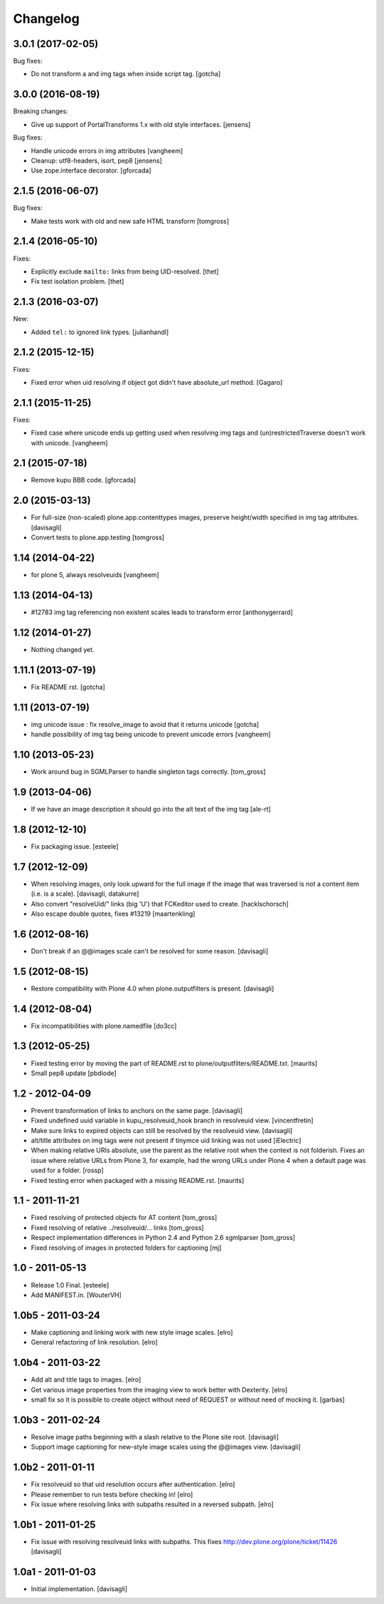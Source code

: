 Changelog
=========

3.0.1 (2017-02-05)
------------------

Bug fixes:

- Do not transform a and img tags when inside script tag.
  [gotcha]


3.0.0 (2016-08-19)
------------------

Breaking changes:

- Give up support of PortalTransforms 1.x with old style interfaces.
  [jensens]

Bug fixes:

- Handle unicode errors in img attributes
  [vangheem]
- Cleanup: utf8-headers, isort, pep8
  [jensens]

- Use zope.interface decorator.
  [gforcada]


2.1.5 (2016-06-07)
------------------

Bug fixes:

- Make tests work with old and new safe HTML transform
  [tomgross]


2.1.4 (2016-05-10)
------------------

Fixes:

- Explicitly exclude ``mailto:`` links from being UID-resolved.
  [thet]

- Fix test isolation problem.
  [thet]


2.1.3 (2016-03-07)
------------------

New:

- Added ``tel:`` to ignored link types.
  [julianhandl]


2.1.2 (2015-12-15)
------------------

Fixes:

- Fixed error when uid resolving if object got didn't have
  absolute_url method.
  [Gagaro]

2.1.1 (2015-11-25)
------------------

Fixes:

- Fixed case where unicode ends up getting used when resolving
  img tags and (un)restrictedTraverse doesn't work with unicode.
  [vangheem]


2.1 (2015-07-18)
----------------

- Remove kupu BBB code.
  [gforcada]


2.0 (2015-03-13)
----------------

- For full-size (non-scaled) plone.app.contenttypes images,
  preserve height/width specified in img tag attributes.
  [davisagli]

- Convert tests to plone.app.testing
  [tomgross]


1.14 (2014-04-22)
-----------------

- for plone 5, always resolveuids
  [vangheem]


1.13 (2014-04-13)
-----------------

- #12783 img tag referencing non existent scales leads to transform error
  [anthonygerrard]


1.12 (2014-01-27)
-----------------

- Nothing changed yet.


1.11.1 (2013-07-19)
-------------------

- Fix README rst.
  [gotcha]


1.11 (2013-07-19)
-----------------

- img unicode issue : fix resolve_image to avoid that it returns unicode
  [gotcha]

- handle possibility of img tag being unicode to prevent unicode errors
  [vangheem]


1.10 (2013-05-23)
-----------------

- Work around bug in SGMLParser to handle singleton tags correctly.
  [tom_gross]


1.9 (2013-04-06)
----------------

- If we have an image description it should go into the alt text of the img
  tag
  [ale-rt]


1.8 (2012-12-10)
----------------

- Fix packaging issue.
  [esteele]


1.7 (2012-12-09)
----------------

- When resolving images, only look upward for the full image if the
  image that was traversed is not a content item (i.e. is a scale).
  [davisagli, datakurre]

- Also convert "resolveUid/" links (big 'U') that FCKeditor used to create.
  [hacklschorsch]

- Also escape double quotes, fixes #13219
  [maartenkling]

1.6 (2012-08-16)
----------------

- Don't break if an @@images scale can't be resolved for some reason.
  [davisagli]


1.5 (2012-08-15)
----------------

- Restore compatibility with Plone 4.0 when plone.outputfilters is present.
  [davisagli]


1.4 (2012-08-04)
----------------

- Fix incompatibilities with plone.namedfile
  [do3cc]


1.3 (2012-05-25)
----------------

- Fixed testing error by moving the part of README.rst to
  plone/outputfilters/README.txt.
  [maurits]

- Small pep8 update
  [pbdiode]


1.2 - 2012-04-09
----------------

- Prevent transformation of links to anchors on the same page.
  [davisagli]

- Fixed undefined uuid variable in kupu_resolveuid_hook branch
  in resolveuid view.
  [vincentfretin]

- Make sure links to expired objects can still be resolved by the resolveuid view.
  [davisagli]

- alt/title attributes on img tags were not present if tinymce uid linking was not used
  [iElectric]

- When making relative URIs absolute, use the parent as the relative
  root when the context is not folderish.  Fixes an issue where
  relative URLs from Plone 3, for example, had the wrong URLs under
  Plone 4 when a default page was used for a folder.
  [rossp]

- Fixed testing error when packaged with a missing README.rst.
  [maurits]


1.1 - 2011-11-21
----------------

- Fixed resolving of protected objects for AT content
  [tom_gross]

- Fixed resolving of relative ../resolveuid/... links
  [tom_gross]

- Respect implementation differences in Python 2.4 and
  Python 2.6 sgmlparser
  [tom_gross]

- Fixed resolving of images in protected folders for captioning
  [mj]


1.0 - 2011-05-13
----------------

- Release 1.0 Final.
  [esteele]

- Add MANIFEST.in.
  [WouterVH]


1.0b5 - 2011-03-24
------------------

- Make captioning and linking work with new style image scales.
  [elro]

- General refactoring of link resolution.
  [elro]


1.0b4 - 2011-03-22
------------------

- Add alt and title tags to images.
  [elro]

- Get various image properties from the imaging view to work better with
  Dexterity.
  [elro]

- small fix so it is possible to create object without need of REQUEST or
  without need of mocking it.
  [garbas]


1.0b3 - 2011-02-24
------------------

- Resolve image paths beginning with a slash relative to the Plone site root.
  [davisagli]

- Support image captioning for new-style image scales using the @@images view.
  [davisagli]


1.0b2 - 2011-01-11
------------------

- Fix resolveuid so that uid resolution occurs after authentication.
  [elro]

- Please remember to run tests before checking in!
  [elro]

- Fix issue where resolving links with subpaths resulted in a reversed
  subpath.
  [elro]


1.0b1 - 2011-01-25
------------------

- Fix issue with resolving resolveuid links with subpaths. This fixes
  http://dev.plone.org/plone/ticket/11426
  [davisagli]


1.0a1 - 2011-01-03
------------------

- Initial implementation.
  [davisagli]
